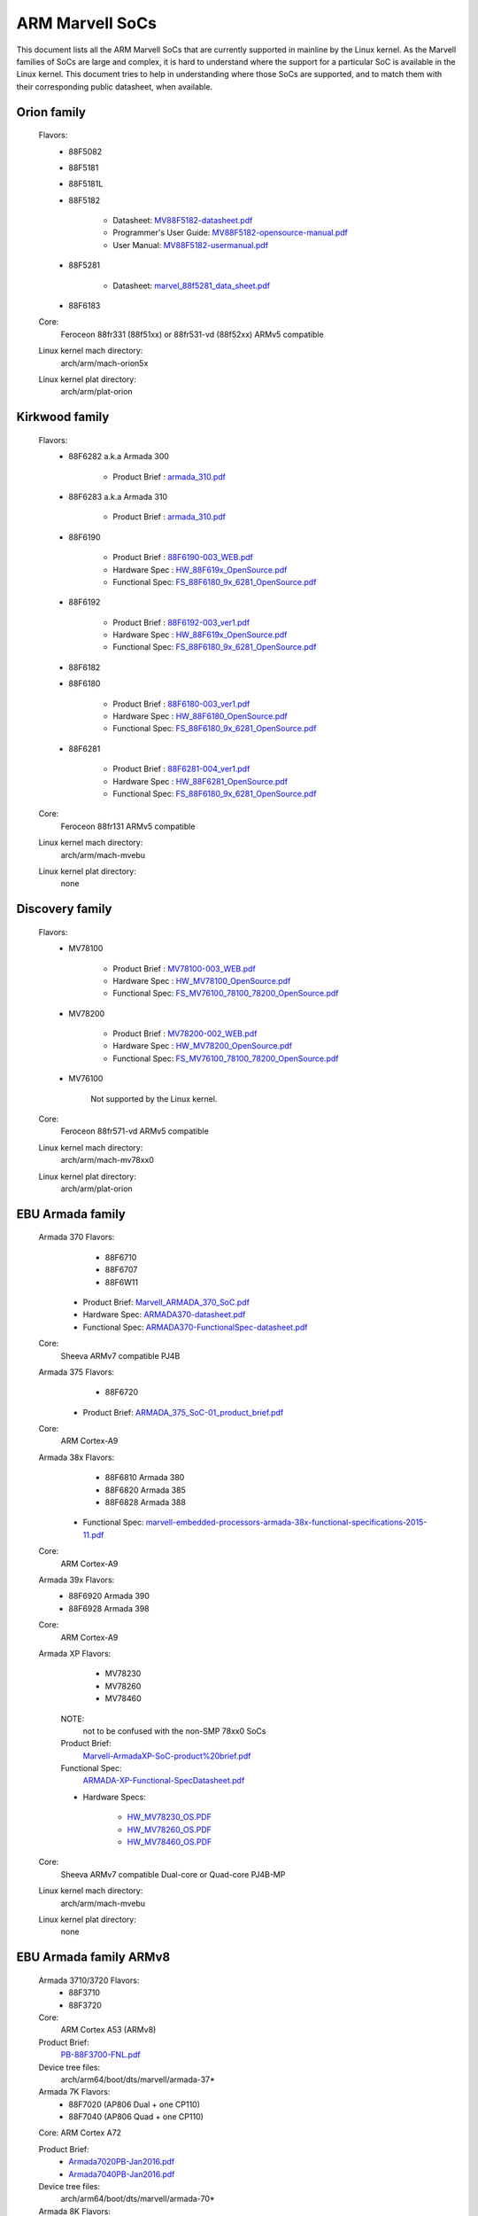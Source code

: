 ================
ARM Marvell SoCs
================

This document lists all the ARM Marvell SoCs that are currently
supported in mainline by the Linux kernel. As the Marvell families of
SoCs are large and complex, it is hard to understand where the support
for a particular SoC is available in the Linux kernel. This document
tries to help in understanding where those SoCs are supported, and to
match them with their corresponding public datasheet, when available.

Orion family
------------

  Flavors:
        - 88F5082
        - 88F5181
        - 88F5181L
        - 88F5182

               - Datasheet: `MV88F5182-datasheet.pdf`_
               - Programmer's User Guide: `MV88F5182-opensource-manual.pdf`_
               - User Manual: `MV88F5182-usermanual.pdf`_
        - 88F5281

               - Datasheet: `marvel_88f5281_data_sheet.pdf`_
        - 88F6183
  Core:
	Feroceon 88fr331 (88f51xx) or 88fr531-vd (88f52xx) ARMv5 compatible
  Linux kernel mach directory:
	arch/arm/mach-orion5x
  Linux kernel plat directory:
	arch/arm/plat-orion

.. _MV88F5182-datasheet.pdf: http://web.archive.org/web/20210124231420/http://csclub.uwaterloo.ca/~board/ts7800/MV88F5182-datasheet.pdf
.. _MV88F5182-opensource-manual.pdf: http://web.archive.org/web/20210124231536/http://csclub.uwaterloo.ca/~board/ts7800/MV88F5182-opensource-manual.pdf
.. _MV88F5182-usermanual.pdf: http://web.archive.org/web/20210124231631/http://csclub.uwaterloo.ca/~board/ts7800/MV88F5182-usermanual.pdf
.. _marvel_88f5281_data_sheet.pdf: http://web.archive.org/web/20131028144728/http://www.ocmodshop.com/images/reviews/networking/qnap_ts409u/marvel_88f5281_data_sheet.pdf

Kirkwood family
---------------

  Flavors:
        - 88F6282 a.k.a Armada 300

                - Product Brief  : `armada_310.pdf`_
        - 88F6283 a.k.a Armada 310

                - Product Brief  : `armada_310.pdf`_
        - 88F6190

                - Product Brief  : `88F6190-003_WEB.pdf`_
                - Hardware Spec  : `HW_88F619x_OpenSource.pdf`_
                - Functional Spec: `FS_88F6180_9x_6281_OpenSource.pdf`_
        - 88F6192

                - Product Brief  : `88F6192-003_ver1.pdf`_
                - Hardware Spec  : `HW_88F619x_OpenSource.pdf`_
                - Functional Spec: `FS_88F6180_9x_6281_OpenSource.pdf`_
        - 88F6182
        - 88F6180

                - Product Brief  : `88F6180-003_ver1.pdf`_
                - Hardware Spec  : `HW_88F6180_OpenSource.pdf`_
                - Functional Spec: `FS_88F6180_9x_6281_OpenSource.pdf`_
        - 88F6281

                - Product Brief  : `88F6281-004_ver1.pdf`_
                - Hardware Spec  : `HW_88F6281_OpenSource.pdf`_
                - Functional Spec: `FS_88F6180_9x_6281_OpenSource.pdf`_
  Core:
	Feroceon 88fr131 ARMv5 compatible
  Linux kernel mach directory:
	arch/arm/mach-mvebu
  Linux kernel plat directory:
	none

.. _armada_310.pdf: http://web.archive.org/web/20111027032509/http://www.marvell.com/embedded-processors/armada-300/assets/armada_310.pdf
.. _armada_310.pdf: http://web.archive.org/web/20111027032509/http://www.marvell.com/embedded-processors/armada-300/assets/armada_310.pdf
.. _88F6190-003_WEB.pdf: http://www.marvell.com/embedded-processors/kirkwood/assets/88F6190-003_WEB.pdf
.. _HW_88F619x_OpenSource.pdf: http://web.archive.org/web/20121021182835/http://www.marvell.com/embedded-processors/kirkwood/assets/HW_88F619x_OpenSource.pdf
.. _FS_88F6180_9x_6281_OpenSource.pdf: http://www.marvell.com/embedded-processors/kirkwood/assets/FS_88F6180_9x_6281_OpenSource.pdf
.. _88F6192-003_ver1.pdf: http://web.archive.org/web/20131113121446/http://www.marvell.com/embedded-processors/kirkwood/assets/88F6192-003_ver1.pdf
.. _HW_88F619x_OpenSource.pdf: http://web.archive.org/web/20121021182835/http://www.marvell.com/embedded-processors/kirkwood/assets/HW_88F619x_OpenSource.pdf
.. _FS_88F6180_9x_6281_OpenSource.pdf: http://www.marvell.com/embedded-processors/kirkwood/assets/FS_88F6180_9x_6281_OpenSource.pdf
.. _88F6180-003_ver1.pdf: http://www.marvell.com/embedded-processors/kirkwood/assets/88F6180-003_ver1.pdf
.. _HW_88F6180_OpenSource.pdf: http://www.marvell.com/embedded-processors/kirkwood/assets/HW_88F6180_OpenSource.pdf
.. _FS_88F6180_9x_6281_OpenSource.pdf: http://www.marvell.com/embedded-processors/kirkwood/assets/FS_88F6180_9x_6281_OpenSource.pdf
.. _88F6281-004_ver1.pdf: http://web.archive.org/web/20120131133709/http://www.marvell.com/embedded-processors/kirkwood/assets/88F6281-004_ver1.pdf
.. _HW_88F6281_OpenSource.pdf: http://www.marvell.com/embedded-processors/kirkwood/assets/HW_88F6281_OpenSource.pdf
.. _FS_88F6180_9x_6281_OpenSource.pdf: http://www.marvell.com/embedded-processors/kirkwood/assets/FS_88F6180_9x_6281_OpenSource.pdf

Discovery family
----------------

  Flavors:
        - MV78100

                - Product Brief  : `MV78100-003_WEB.pdf`_
                - Hardware Spec  : `HW_MV78100_OpenSource.pdf`_
                - Functional Spec: `FS_MV76100_78100_78200_OpenSource.pdf`_
        - MV78200

                - Product Brief  : `MV78200-002_WEB.pdf`_
                - Hardware Spec  : `HW_MV78200_OpenSource.pdf`_
                - Functional Spec: `FS_MV76100_78100_78200_OpenSource.pdf`_
        - MV76100

                Not supported by the Linux kernel.

  Core:
	Feroceon 88fr571-vd ARMv5 compatible

  Linux kernel mach directory:
	arch/arm/mach-mv78xx0
  Linux kernel plat directory:
	arch/arm/plat-orion

.. _MV78100-003_WEB.pdf: http://web.archive.org/web/20120616194711/http://www.marvell.com/embedded-processors/discovery-innovation/assets/MV78100-003_WEB.pdf
.. _HW_MV78100_OpenSource.pdf: http://web.archive.org/web/20141005120451/http://www.marvell.com/embedded-processors/discovery-innovation/assets/HW_MV78100_OpenSource.pdf
.. _FS_MV76100_78100_78200_OpenSource.pdf: http://www.marvell.com/embedded-processors/discovery-innovation/assets/FS_MV76100_78100_78200_OpenSource.pdf
.. _MV78200-002_WEB.pdf: http://web.archive.org/web/20140801121623/http://www.marvell.com/embedded-processors/discovery-innovation/assets/MV78200-002_WEB.pdf
.. _HW_MV78200_OpenSource.pdf: http://www.marvell.com/embedded-processors/discovery-innovation/assets/HW_MV78200_OpenSource.pdf
.. _FS_MV76100_78100_78200_OpenSource.pdf: http://www.marvell.com/embedded-processors/discovery-innovation/assets/FS_MV76100_78100_78200_OpenSource.pdf

EBU Armada family
-----------------

  Armada 370 Flavors:
        - 88F6710
        - 88F6707
        - 88F6W11

    - Product Brief:   `Marvell_ARMADA_370_SoC.pdf`_
    - Hardware Spec:   `ARMADA370-datasheet.pdf`_
    - Functional Spec: `ARMADA370-FunctionalSpec-datasheet.pdf`_

  Core:
	Sheeva ARMv7 compatible PJ4B

  Armada 375 Flavors:
	- 88F6720

    - Product Brief: `ARMADA_375_SoC-01_product_brief.pdf`_

  Core:
	ARM Cortex-A9

  Armada 38x Flavors:
	- 88F6810	Armada 380
	- 88F6820 Armada 385
	- 88F6828 Armada 388

    - Functional Spec: `marvell-embedded-processors-armada-38x-functional-specifications-2015-11.pdf`_

  Core:
	ARM Cortex-A9

  Armada 39x Flavors:
	- 88F6920 Armada 390
	- 88F6928 Armada 398

  Core:
	ARM Cortex-A9

  Armada XP Flavors:
        - MV78230
        - MV78260
        - MV78460

    NOTE:
	not to be confused with the non-SMP 78xx0 SoCs

    Product Brief:
	`Marvell-ArmadaXP-SoC-product%20brief.pdf`_

    Functional Spec:
	`ARMADA-XP-Functional-SpecDatasheet.pdf`_

    - Hardware Specs:

        - `HW_MV78230_OS.PDF`_
        - `HW_MV78260_OS.PDF`_
        - `HW_MV78460_OS.PDF`_

  Core:
	Sheeva ARMv7 compatible Dual-core or Quad-core PJ4B-MP

  Linux kernel mach directory:
	arch/arm/mach-mvebu
  Linux kernel plat directory:
	none

.. _Marvell_ARMADA_370_SoC.pdf: http://web.archive.org/web/20121115063038/http://www.marvell.com/embedded-processors/armada-300/assets/Marvell_ARMADA_370_SoC.pdf
.. _ARMADA370-datasheet.pdf: http://www.marvell.com/embedded-processors/armada-300/assets/ARMADA370-datasheet.pdf
.. _ARMADA370-FunctionalSpec-datasheet.pdf: http://www.marvell.com/embedded-processors/armada-300/assets/ARMADA370-FunctionalSpec-datasheet.pdf
.. _ARMADA_375_SoC-01_product_brief.pdf: http://web.archive.org/web/20131216023516/http://www.marvell.com/embedded-processors/armada-300/assets/ARMADA_375_SoC-01_product_brief.pdf
.. _marvell-embedded-processors-armada-38x-functional-specifications-2015-11.pdf: http://web.archive.org/web/20200420191927/https://www.marvell.com/content/dam/marvell/en/public-collateral/embedded-processors/marvell-embedded-processors-armada-38x-functional-specifications-2015-11.pdf
.. _Marvell-ArmadaXP-SoC-product%20brief.pdf: http://web.archive.org/web/20121021173528/http://www.marvell.com/embedded-processors/armada-xp/assets/Marvell-ArmadaXP-SoC-product%20brief.pdf
.. _ARMADA-XP-Functional-SpecDatasheet.pdf: http://www.marvell.com/embedded-processors/armada-xp/assets/ARMADA-XP-Functional-SpecDatasheet.pdf
.. _HW_MV78230_OS.PDF: http://web.archive.org/web/20141127013651/http://www.marvell.com/embedded-processors/armada-xp/assets/HW_MV78230_OS.PDF
.. _HW_MV78260_OS.PDF: http://www.marvell.com/embedded-processors/armada-xp/assets/HW_MV78260_OS.PDF
.. _HW_MV78460_OS.PDF: http://web.archive.org/web/20141222000230/http://www.marvell.com/embedded-processors/armada-xp/assets/HW_MV78460_OS.PDF

EBU Armada family ARMv8
-----------------------

  Armada 3710/3720 Flavors:
	- 88F3710
	- 88F3720

  Core:
	ARM Cortex A53 (ARMv8)

  Product Brief:
	`PB-88F3700-FNL.pdf`_

  Device tree files:
	arch/arm64/boot/dts/marvell/armada-37*

  Armada 7K Flavors:
	  - 88F7020 (AP806 Dual + one CP110)
	  - 88F7040 (AP806 Quad + one CP110)

  Core: ARM Cortex A72

  Product Brief:
	  - `Armada7020PB-Jan2016.pdf`_
	  - `Armada7040PB-Jan2016.pdf`_

  Device tree files:
	arch/arm64/boot/dts/marvell/armada-70*

  Armada 8K Flavors:
	- 88F8020 (AP806 Dual + two CP110)
	- 88F8040 (AP806 Quad + two CP110)
  Core:
	ARM Cortex A72

  Product Brief:
	  - `Armada8020PB-Jan2016.pdf`_
	  - `Armada8040PB-Jan2016.pdf`_

  Device tree files:
	arch/arm64/boot/dts/marvell/armada-80*

.. _PB-88F3700-FNL.pdf: http://web.archive.org/web/20160309224849/http://www.marvell.com/embedded-processors/assets/PB-88F3700-FNL.pdf
.. _Armada7020PB-Jan2016.pdf: http://web.archive.org/web/20161010105541/http://www.marvell.com/embedded-processors/assets/Armada7020PB-Jan2016.pdf
.. _Armada7040PB-Jan2016.pdf: http://web.archive.org/web/20160928154533/http://www.marvell.com/embedded-processors/assets/Armada7040PB-Jan2016.pdf
.. _Armada8020PB-Jan2016.pdf: https://web.archive.org/web/20210124233728/https://www.marvell.com/content/dam/marvell/en/public-collateral/embedded-processors/marvell-embedded-processors-armada-8020-product-brief-2017-12.pdf
.. _Armada8040PB-Jan2016.pdf: http://www.marvell.com/embedded-processors/assets/Armada8040PB-Jan2016.pdf

Avanta family
-------------

  Flavors:
       - 88F6510
       - 88F6530P
       - 88F6550
       - 88F6560

  Product Brief:
	`Marvell_Avanta_88F6510_305_060-001_product_brief.pdf`_

  No public datasheet available.

  Core:
	ARMv5 compatible

  Linux kernel mach directory:
	no code in mainline yet, planned for the future
  Linux kernel plat directory:
	no code in mainline yet, planned for the future

.. _Marvell_Avanta_88F6510_305_060-001_product_brief.pdf: http://web.archive.org/web/20180829171057/http://www.marvell.com/broadband/assets/Marvell_Avanta_88F6510_305_060-001_product_brief.pdf

Storage family
--------------

  Armada SP:
	- 88RC1580

  Core:
	Sheeva ARMv7 comatible Quad-core PJ4C

  (not supported in upstream Linux kernel)

Dove family (application processor)
-----------------------------------

  Flavors:
        - 88AP510 a.k.a Armada 510

   Product Brief:
	`Marvell_Armada510_SoC.pdf`_

   Hardware Spec:
	`Armada-510-Hardware-Spec.pdf`_

  Functional Spec:
	`Armada-510-Functional-Spec.pdf`_

  Core:
	ARMv7 compatible

  Directory:
	- arch/arm/mach-mvebu (DT enabled platforms)
        - arch/arm/mach-dove (non-DT enabled platforms)

.. _Marvell_Armada510_SoC.pdf: http://web.archive.org/web/20111102020643/http://www.marvell.com/application-processors/armada-500/assets/Marvell_Armada510_SoC.pdf
.. _Armada-510-Hardware-Spec.pdf: http://www.marvell.com/application-processors/armada-500/assets/Armada-510-Hardware-Spec.pdf
.. _Armada-510-Functional-Spec.pdf: http://web.archive.org/web/20120130172443/http://www.marvell.com/application-processors/armada-500/assets/Armada-510-Functional-Spec.pdf

PXA 2xx/3xx/93x/95x family
--------------------------

  Flavors:
        - PXA21x, PXA25x, PXA26x
             - Application processor only
             - Core: ARMv5 XScale1 core
        - PXA270, PXA271, PXA272
             - Product Brief         : `pxa_27x_pb.pdf`_
             - Design guide          : `pxa_27x_design_guide.pdf`_
             - Developers manual     : `pxa_27x_dev_man.pdf`_
             - Specification         : `pxa_27x_emts.pdf`_
             - Specification update  : `pxa_27x_spec_update.pdf`_
             - Application processor only
             - Core: ARMv5 XScale2 core
        - PXA300, PXA310, PXA320
             - PXA 300 Product Brief : `PXA300_PB_R4.pdf`_
             - PXA 310 Product Brief : `PXA310_PB_R4.pdf`_
             - PXA 320 Product Brief : `PXA320_PB_R4.pdf`_
             - Design guide          : `PXA3xx_Design_Guide.pdf`_
             - Developers manual     : `PXA3xx_Developers_Manual.zip`_
             - Specifications        : `PXA3xx_EMTS.pdf`_
             - Specification Update  : `PXA3xx_Spec_Update.zip`_
             - Reference Manual      : `PXA3xx_TavorP_BootROM_Ref_Manual.pdf`_
             - Application processor only
             - Core: ARMv5 XScale3 core
        - PXA930, PXA935
             - Application processor with Communication processor
             - Core: ARMv5 XScale3 core
        - PXA955
             - Application processor with Communication processor
             - Core: ARMv7 compatible Sheeva PJ4 core

   Comments:

    * This line of SoCs originates from the XScale family developed by
      Intel and acquired by Marvell in ~2006. The PXA21x, PXA25x,
      PXA26x, PXA27x, PXA3xx and PXA93x were developed by Intel, while
      the later PXA95x were developed by Marvell.

    * Due to their XScale origin, these SoCs have virtually nothing in
      common with the other (Kirkwood, Dove, etc.) families of Marvell
      SoCs, except with the MMP/MMP2 family of SoCs.

   Linux kernel mach directory:
	arch/arm/mach-pxa
   Linux kernel plat directory:
	arch/arm/plat-pxa

.. _pxa_27x_pb.pdf: http://web.archive.org/web/20150927135510/http://www.marvell.com/application-processors/pxa-family/assets/pxa_27x_pb.pdf
.. _pxa_27x_design_guide.pdf: http://web.archive.org/web/20120111181937/http://www.marvell.com/application-processors/pxa-family/assets/pxa_27x_design_guide.pdf
.. _pxa_27x_dev_man.pdf: http://web.archive.org/web/20150927164805/http://www.marvell.com/application-processors/pxa-family/assets/pxa_27x_dev_man.pdf
.. _pxa_27x_emts.pdf: http://www.marvell.com/application-processors/pxa-family/assets/pxa_27x_emts.pdf
.. _pxa_27x_spec_update.pdf: http://www.marvell.com/application-processors/pxa-family/assets/pxa_27x_spec_update.pdf
.. _PXA300_PB_R4.pdf: http://web.archive.org/web/20120111121203/http://www.marvell.com/application-processors/pxa-family/assets/PXA300_PB_R4.pdf
.. _PXA310_PB_R4.pdf: http://www.marvell.com/application-processors/pxa-family/assets/PXA310_PB_R4.pdf
.. _PXA320_PB_R4.pdf: http://web.archive.org/web/20121021182826/http://www.marvell.com/application-processors/pxa-family/assets/PXA320_PB_R4.pdf
.. _PXA3xx_Design_Guide.pdf: http://www.marvell.com/application-processors/pxa-family/assets/PXA3xx_Design_Guide.pdf
.. _PXA3xx_Developers_Manual.zip: http://web.archive.org/web/20130727144605/http://www.marvell.com/application-processors/pxa-family/assets/PXA3xx_Developers_Manual.zip
.. _PXA3xx_EMTS.pdf: http://www.marvell.com/application-processors/pxa-family/assets/PXA3xx_EMTS.pdf
.. _PXA3xx_Spec_Update.zip: http://www.marvell.com/application-processors/pxa-family/assets/PXA3xx_Spec_Update.zip
.. _PXA3xx_TavorP_BootROM_Ref_Manual.pdf: http://web.archive.org/web/20120111103844/http://www.marvell.com/application-processors/pxa-family/assets/PXA3xx_TavorP_BootROM_Ref_Manual.pdf

MMP/MMP2/MMP3 family (communication processor)
----------------------------------------------

   Flavors:
        - PXA168, a.k.a Armada 168
             - Homepage             : `armada-168.jsp`_
             - Product brief        : `pxa_168_pb.pdf`_
             - Hardware manual      : `armada_16x_datasheet.pdf`_
             - Software manual      : `armada_16x_software_manual.pdf`_
             - Specification update : `ARMADA16x_Spec_update.pdf`_
             - Boot ROM manual      : `armada_16x_ref_manual.pdf`_
             - App node package     : `armada_16x_app_note_package.pdf`_
             - Application processor only
             - Core: ARMv5 compatible Marvell PJ1 88sv331 (Mohawk)
        - PXA910/PXA920
             - Product Brief        : `Marvell_PXA910_Platform-001_PB_final.pdf`_
             - Application processor with Communication processor
             - Core: ARMv5 compatible Marvell PJ1 88sv331 (Mohawk)
        - PXA688, a.k.a. MMP2, a.k.a Armada 610
             - Product Brief        : `armada610_pb.pdf`_
             - Application processor only
             - Core: ARMv7 compatible Sheeva PJ4 88sv581x core
	- PXA2128, a.k.a. MMP3 (OLPC XO4, Linux support not upstream)
	     - Product Brief	  : `Marvell-ARMADA-PXA2128-SoC-PB.pdf`_
	     - Application processor only
	     - Core: Dual-core ARMv7 compatible Sheeva PJ4C core
	- PXA960/PXA968/PXA978 (Linux support not upstream)
	     - Application processor with Communication Processor
	     - Core: ARMv7 compatible Sheeva PJ4 core
	- PXA986/PXA988 (Linux support not upstream)
	     - Application processor with Communication Processor
	     - Core: Dual-core ARMv7 compatible Sheeva PJ4B-MP core
	- PXA1088/PXA1920 (Linux support not upstream)
	     - Application processor with Communication Processor
	     - Core: quad-core ARMv7 Cortex-A7
	- PXA1908/PXA1928/PXA1936
	     - Application processor with Communication Processor
	     - Core: multi-core ARMv8 Cortex-A53

   Comments:

    * This line of SoCs originates from the XScale family developed by
      Intel and acquired by Marvell in ~2006. All the processors of
      this MMP/MMP2 family were developed by Marvell.

    * Due to their XScale origin, these SoCs have virtually nothing in
      common with the other (Kirkwood, Dove, etc.) families of Marvell
      SoCs, except with the PXA family of SoCs listed above.

   Linux kernel mach directory:
	arch/arm/mach-mmp
   Linux kernel plat directory:
	arch/arm/plat-pxa

.. _armada-168.jsp: http://www.marvell.com/application-processors/armada-100/armada-168.jsp
.. _pxa_168_pb.pdf: http://web.archive.org/web/20111102030100/http://www.marvell.com/application-processors/armada-100/assets/pxa_168_pb.pdf
.. _armada_16x_datasheet.pdf: http://www.marvell.com/application-processors/armada-100/assets/armada_16x_datasheet.pdf
.. _armada_16x_software_manual.pdf: http://web.archive.org/web/20160428154454/http://www.marvell.com/application-processors/armada-100/assets/armada_16x_software_manual.pdf
.. _ARMADA16x_Spec_update.pdf: http://www.marvell.com/application-processors/armada-100/assets/ARMADA16x_Spec_update.pdf
.. _armada_16x_ref_manual.pdf: http://web.archive.org/web/20130727205559/http://www.marvell.com/application-processors/armada-100/assets/armada_16x_ref_manual.pdf
.. _armada_16x_app_note_package.pdf: http://web.archive.org/web/20141005090706/http://www.marvell.com/application-processors/armada-100/assets/armada_16x_app_note_package.pdf
.. _Marvell_PXA910_Platform-001_PB_final.pdf: https://archive.org/download/marvell-pxa910-pb/Marvell_PXA910_Platform-001_PB.pdf
.. _armada610_pb.pdf: http://www.marvell.com/application-processors/armada-600/assets/armada610_pb.pdf
.. _Marvell-ARMADA-PXA2128-SoC-PB.pdf: http://www.marvell.com/application-processors/armada/pxa2128/assets/Marvell-ARMADA-PXA2128-SoC-PB.pdf

Berlin family (Multimedia Solutions)
-------------------------------------

  - Flavors:
	- 88DE3010, Armada 1000 (no Linux support)
		- Core:		Marvell PJ1 (ARMv5TE), Dual-core
		- Product Brief:	`armada_1000_pb.pdf`_
	- 88DE3005, Armada 1500 Mini
		- Design name:	BG2CD
		- Core:		ARM Cortex-A9, PL310 L2CC
	- 88DE3006, Armada 1500 Mini Plus
		- Design name:	BG2CDP
		- Core:		Dual Core ARM Cortex-A7
	- 88DE3100, Armada 1500
		- Design name:	BG2
		- Core:		Marvell PJ4B-MP (ARMv7), Tauros3 L2CC
	- 88DE3114, Armada 1500 Pro
		- Design name:	BG2Q
		- Core:		Quad Core ARM Cortex-A9, PL310 L2CC
	- 88DE3214, Armada 1500 Pro 4K
		- Design name:	BG3
		- Core:		ARM Cortex-A15, CA15 integrated L2CC
	- 88DE3218, ARMADA 1500 Ultra
		- Core:		ARM Cortex-A53

  Homepage: https://www.synaptics.com/products/multimedia-solutions

  Directory: arch/arm/mach-berlin

  Comments:

   * This line of SoCs is based on Marvell Sheeva or ARM Cortex CPUs
     with Synopsys DesignWare (IRQ, GPIO, Timers, ...) and PXA IP (SDHCI, USB, ETH, ...).

   * The Berlin family was acquired by Synaptics from Marvell in 2017.

.. _armada_1000_pb.pdf: http://www.marvell.com.cn/digital-entertainment/assets/armada_1000_pb.pdf

CPU Cores
---------

The XScale cores were designed by Intel, and shipped by Marvell in the older
PXA processors. Feroceon is a Marvell designed core that developed in-house,
and that evolved into Sheeva. The XScale and Feroceon cores were phased out
over time and replaced with Sheeva cores in later products, which subsequently
got replaced with licensed ARM Cortex-A cores.

  XScale 1
	CPUID 0x69052xxx
	ARMv5, iWMMXt
  XScale 2
	CPUID 0x69054xxx
	ARMv5, iWMMXt
  XScale 3
	CPUID 0x69056xxx or 0x69056xxx
	ARMv5, iWMMXt
  Feroceon-1850 88fr331 "Mohawk"
	CPUID 0x5615331x or 0x41xx926x
	ARMv5TE, single issue
  Feroceon-2850 88fr531-vd "Jolteon"
	CPUID 0x5605531x or 0x41xx926x
	ARMv5TE, VFP, dual-issue
  Feroceon 88fr571-vd "Jolteon"
	CPUID 0x5615571x
	ARMv5TE, VFP, dual-issue
  Feroceon 88fr131 "Mohawk-D"
	CPUID 0x5625131x
	ARMv5TE, single-issue in-order
  Sheeva PJ1 88sv331 "Mohawk"
	CPUID 0x561584xx
	ARMv5, single-issue iWMMXt v2
  Sheeva PJ4 88sv581x "Flareon"
	CPUID 0x560f581x
	ARMv7, idivt, optional iWMMXt v2
  Sheeva PJ4B 88sv581x
	CPUID 0x561f581x
	ARMv7, idivt, optional iWMMXt v2
  Sheeva PJ4B-MP / PJ4C
	CPUID 0x562f584x
	ARMv7, idivt/idiva, LPAE, optional iWMMXt v2 and/or NEON

Long-term plans
---------------

 * Unify the mach-dove/, mach-mv78xx0/, mach-orion5x/ into the
   mach-mvebu/ to support all SoCs from the Marvell EBU (Engineering
   Business Unit) in a single mach-<foo> directory. The plat-orion/
   would therefore disappear.

 * Unify the mach-mmp/ and mach-pxa/ into the same mach-pxa
   directory. The plat-pxa/ would therefore disappear.

Credits
-------

- Maen Suleiman <maen@marvell.com>
- Lior Amsalem <alior@marvell.com>
- Thomas Petazzoni <thomas.petazzoni@free-electrons.com>
- Andrew Lunn <andrew@lunn.ch>
- Nicolas Pitre <nico@fluxnic.net>
- Eric Miao <eric.y.miao@gmail.com>

